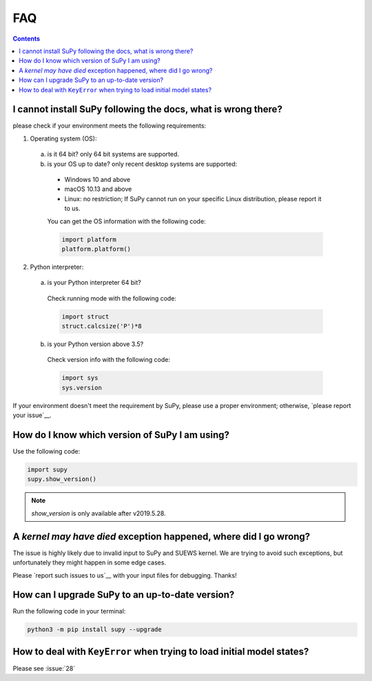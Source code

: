 .. _faq:


FAQ
===

.. contents:: Contents
   :local:
   :backlinks: none

I cannot install SuPy following the docs, what is wrong there?
----------------------------------------------------------------

please check if your environment meets the following requirements:

1. Operating system (OS):

  a. is it 64 bit? only 64 bit systems are supported.

  b. is your OS up to date? only recent desktop systems are supported:

    - Windows 10 and above
    - macOS 10.13 and above
    - Linux: no restriction;
      If SuPy cannot run on your specific Linux distribution,
      please report it to us.

    You can get the OS information with the following code:

    .. code-block:: python

        import platform
        platform.platform()

2. Python interpreter:

  a. is your Python interpreter 64 bit?

    Check running mode with the following code:

    .. code-block:: python

        import struct
        struct.calcsize('P')*8

  b. is your Python version above 3.5?

    Check version info with the following code:

    .. code-block:: python

        import sys
        sys.version

If your environment doesn't meet the requirement by SuPy,
please use a proper environment;
otherwise, `please report your issue`__.

__ new_issue_

How do I know which version of SuPy I am using?
-----------------------------------------------

Use the following code:

.. code-block:: python

    import supy
    supy.show_version()

.. note:: `show_version` is only available after v2019.5.28.



A `kernel may have died` exception happened, where did I go wrong?
------------------------------------------------------------------

The issue is highly likely due to invalid input to SuPy and SUEWS kernel.
We are trying to avoid such exceptions,
but unfortunately they might happen in some edge cases.

Please `report such issues to us`__ with your input files for debugging.
Thanks!

__ new_issue_


How can I upgrade SuPy to an up-to-date version?
------------------------------------------------
Run the following code in your terminal:

.. code-block:: python

    python3 -m pip install supy --upgrade


How to deal with ``KeyError`` when trying to load initial model states?
-----------------------------------------------------------------------

Please see :issue:`28`


